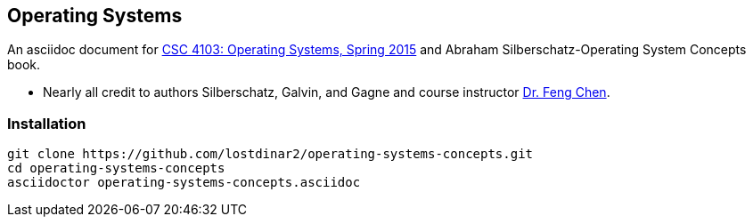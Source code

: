 == Operating Systems
An asciidoc document for http://www.csc.lsu.edu/~fchen/class/csc4103-sp15/[CSC 4103: Operating Systems, Spring 2015] and Abraham Silberschatz-Operating System Concepts book.

* Nearly all credit to authors Silberschatz, Galvin, and Gagne and course
instructor http://www.csc.lsu.edu/~fchen/[Dr. Feng Chen].

=== Installation
....
git clone https://github.com/lostdinar2/operating-systems-concepts.git
cd operating-systems-concepts
asciidoctor operating-systems-concepts.asciidoc
....
